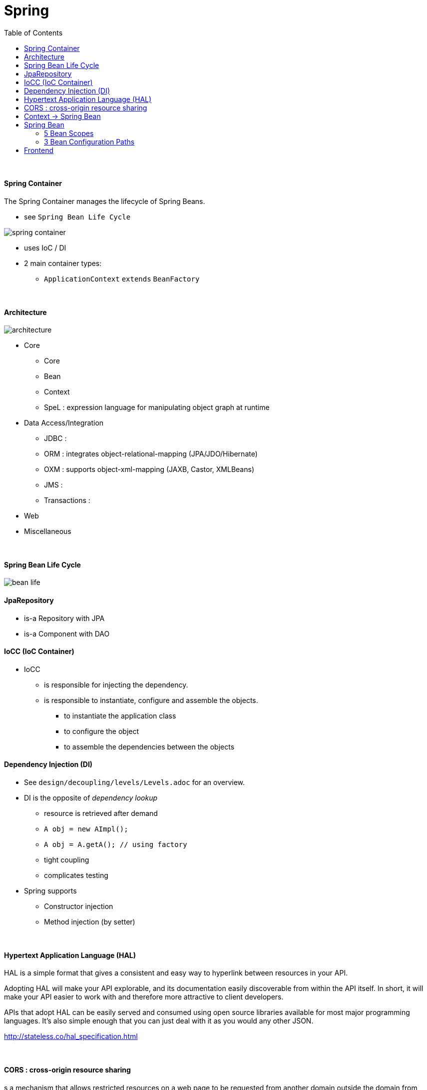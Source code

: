 = Spring
:toc:
:toclevels: 6

{empty} +

==== Spring Container
The Spring Container manages the lifecycle of Spring Beans.

* see `Spring Bean Life Cycle`

image:img/spring-container.png[]

* uses IoC / DI
* 2 main container types:
** `ApplicationContext` `extends` `BeanFactory`

{empty} +

==== Architecture

image:img/architecture.png[]

* Core
    ** Core
    ** Bean
    ** Context
    ** SpeL : expression language for manipulating object graph at runtime
* Data Access/Integration
    ** JDBC :
    ** ORM : integrates object-relational-mapping (JPA/JDO/Hibernate)
    ** OXM : supports object-xml-mapping (JAXB, Castor, XMLBeans)
    ** JMS :
    ** Transactions :
* Web
* Miscellaneous

{empty} +

==== Spring Bean Life Cycle

image:img/bean-life.png[]


==== JpaRepository
* is-a Repository with JPA
* is-a Component with DAO

==== IoCC (IoC Container)
* IoCC
** is responsible for injecting the dependency.
** is responsible to instantiate, configure and assemble the objects.
*** to instantiate the application class
*** to configure the object
*** to assemble the dependencies between the objects

==== Dependency Injection (DI)
* See `design/decoupling/levels/Levels.adoc` for an overview.
* DI is the opposite of _dependency lookup_
** resource is retrieved after demand
** `A obj = new AImpl();`
** `A obj = A.getA(); // using factory`
** tight coupling
** complicates testing
* Spring supports
** Constructor injection
** Method injection (by setter)

{empty} +

==== Hypertext Application Language (HAL)
HAL is a simple format that gives a consistent and easy way to hyperlink between resources in your API.

Adopting HAL will make your API explorable, and its documentation easily discoverable from within the API itself.
In short, it will make your API easier to work with and therefore more attractive to client developers.


APIs that adopt HAL can be easily served and consumed using open source libraries available for most major programming languages.
It's also simple enough that you can just deal with it as you would any other JSON.

http://stateless.co/hal_specification.html

{empty} +

==== CORS : cross-origin resource sharing
s a mechanism that allows restricted resources on a web page
to be requested from another domain outside the domain from which the first resource was served

{empty} +

==== Context -> Spring Bean
* ApplicationContext is an interface
* Some ApplicationContextImpl is used to provide _context_.
* context provides Spring Beans

{empty} +

==== Spring Bean
* Spring Bean any object initialized through Spring container.

===== 5 Bean Scopes
* singleton
** Only one instance of the bean will be created for each container.This is the default scope for the spring beans.While using this scope, make sure bean doesn’t have shared instance variables otherwise it might lead to data inconsistency issues.
* prototype – A new instance will be created every time the bean is requested.
* request – This is same as prototype scope, however it’s meant to be used for web applications.
A new instance of the bean will be created for each HTTP request.
* session – A new bean will be created for each HTTP session by the container.
* global-session – This is used to create global session beans for Portlet applications

===== 3 Bean Configuration Paths

* Annotation : `@Service` , `@Component`, `@Scope`.
* XML : `resources/foo.xml`
* Java (Spring 3.0+) : `@Configuration`, `@ComponentScan`, `@Bean`.

=== Frontend

[cols="1,2"]
|===
| Spring MVC | Servlet based
| Spring WebFlux | reactive
|===


